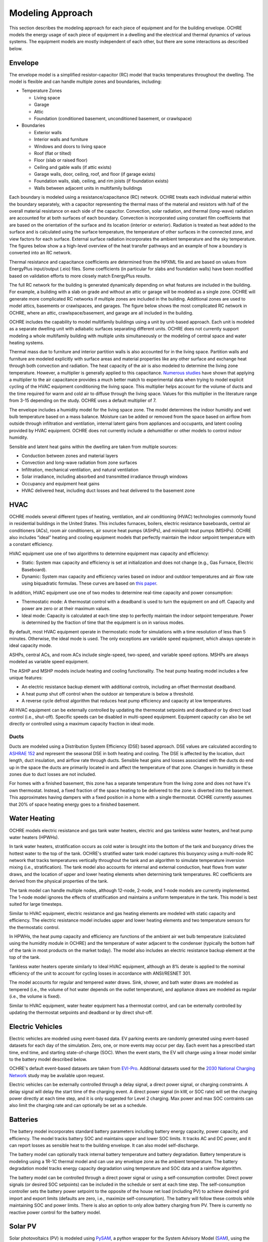 Modeling Approach
=================

This section describes the modeling approach for each piece of equipment and
for the building envelope. OCHRE models the energy usage of each piece of
equipment in a dwelling and the electrical and thermal dynamics of various
systems. The equipment models are mostly independent of each other, but there
are some interactions as described below.  

Envelope
--------

The envelope model is a simplified resistor-capacitor (RC) model that tracks
temperatures throughout the dwelling. The model is flexible and can handle
multiple zones and boundaries, including:

-  Temperature Zones

   -  Living space

   -  Garage

   -  Attic

   -  Foundation (conditioned basement, unconditioned basement, or
      crawlspace)

-  Boundaries

   -  Exterior walls

   -  Interior walls and furniture

   -  Windows and doors to living space

   -  Roof (flat or tilted)

   -  Floor (slab or raised floor)

   -  Ceiling and gable walls (if attic exists)

   -  Garage walls, door, ceiling, roof, and floor (if garage exists)

   -  Foundation walls, slab, ceiling, and rim joists (if foundation
      exists)

   -  Walls between adjacent units in multifamily buildings

Each boundary is modeled using a resistance/capacitance (RC) network. OCHRE
treats each individual material within the boundary separately, with a
capacitor representing the thermal mass of the material and resistors with
half of the overall material resistance on each side of the capacitor.
Convection, solar radiation, and thermal (long-wave) radiation are accounted
for at both surfaces of each boundary. Convection is incorporated using
constant film coefficients that are based on the orientation of the surface
and its location (interior or exterior). Radiation is treated as heat added to
the surface and is calculated using the surface temperature, the temperature
of other surfaces in the connected zone, and view factors for each surface.
External surface radiation incorporates the ambient temperature and the sky
temperature. The figures below show a a high-level overview of the heat
transfer pathways and an example of how a boundary is converted into an RC
network.

.. image:: images/Heat_Transfer_Pathways.png
  :width: 500
  :alt: Schematic of a home with all optional zones and heat transfer pathways

.. image:: images/Wall_RC_Network.png
  :width: 800
  :alt: Schematic of how RC networks are generated for each surface

Thermal resistance and capacitance coefficients are determined from the HPXML
file and are based on values from EnergyPlus input/output (.eio) files. Some
coefficients (in particular for slabs and foundation walls) have been modified
based on validation efforts to more closely match EnergyPlus results.

The full RC network for the building is generated dynamically depending on
what features are included in the building. For example, a building with a
slab on grade and without an attic or garage will be modeled as a single zone.
OCHRE will generate more complicated RC networks if multiple zones are
included in the building. Additional zones are used to model attics, basements
or crawlspaces, and garages. The figure below shows the most complicated RC
network in OCHRE, where an attic, crawlspace/basement, and garage are all
included in the building.

.. image:: images/RC_network.png
  :width: 500
  :alt: The full RC network for a building. Each rectangle represents the RC network shown in Figure 1

OCHRE includes the capability to model multifamily buildings using a unit by
unit-based approach. Each unit is modeled as a separate dwelling unit with
adiabatic surfaces separating different units. OCHRE does not currently
support modeling a whole multifamily building with multiple units
simultaneously or the modeling of central space and water heating systems.

Thermal mass due to furniture and interior partition walls is also accounted
for in the living space. Partition walls and furniture are modeled explicitly
with surface areas and material properties like any other surface and exchange
heat through both convection and radiation. The heat capacity of the air is
also modeled to determine the living zone temperature. However, a multiplier
is generally applied to this capacitance. `Numerous studies
<https://docs.google.com/spreadsheets/d/1ebSmvDFdXEXVRdvkzqMF1C9MwHrHCQKFF75QMkPgd7A/edit?pli=1#gid=0>`__
have shown that applying a multiplier to the air capacitance provides a much
better match to experimental data when trying to model explicit cycling of the
HVAC equipment conditioning the living space. This multiplier helps account
for the volume of ducts and the time required for warm and cold air to diffuse
through the living space. Values for this multiplier in the literature range
from 3-15 depending on the study. OCHRE uses a default multiplier of 7.

The envelope includes a humidity model for the living space zone. The model
determines the indoor humidity and wet bulb temperature based on a mass
balance. Moisture can be added or removed from the space based on airflow from
outside through infiltration and ventilation, internal latent gains from
appliances and occupants, and latent cooling provided by HVAC equipment. OCHRE
does not currently include a dehumidifier or other models to control indoor
humidity.

Sensible and latent heat gains within the dwelling are taken from multiple
sources:

-  Conduction between zones and material layers

-  Convection and long-wave radiation from zone surfaces

-  Infiltration, mechanical ventilation, and natural ventilation

-  Solar irradiance, including absorbed and transmitted irradiance
   through windows

-  Occupancy and equipment heat gains

-  HVAC delivered heat, including duct losses and heat delivered to the
   basement zone

HVAC
----

OCHRE models several different types of heating, ventilation, and air
conditioning (HVAC) technologies commonly found in residential buildings in
the United States. This includes furnaces, boilers, electric resistance
baseboards, central air conditioners (ACs), room air conditioners, air source
heat pumps (ASHPs), and minisplit heat pumps (MSHPs). OCHRE also includes
“ideal” heating and cooling equipment models that perfectly maintain the
indoor setpoint temperature with a constant efficiency.

HVAC equipment use one of two algorithms to determine equipment max capacity
and efficiency:

-  Static: System max capacity and efficiency is set at initialization and
   does not change (e.g., Gas Furnace, Electric Baseboard).

-  Dynamic: System max capacity and efficiency varies based on indoor and
   outdoor temperatures and air flow rate using biquadratic formulas. These
   curves are based on `this paper
   <https://scholar.colorado.edu/concern/graduate_thesis_or_dissertations/r781wg40j>`__.

In addition, HVAC equipment use one of two modes to determine real-time
capacity and power consumption:

-  Thermostatic mode: A thermostat control with a deadband is used to turn the
   equipment on and off. Capacity and power are zero or at their maximum
   values.

-  Ideal mode: Capacity is calculated at each time step to perfectly maintain
   the indoor setpoint temperature. Power is determined by the fraction of
   time that the equipment is on in various modes.

By default, most HVAC equipment operate in thermostatic mode for simulations
with a time resolution of less than 5 minutes. Otherwise, the ideal mode is
used. The only exceptions are variable speed equipment, which always operate
in ideal capacity mode.

ASHPs, central ACs, and room ACs include single-speed, two-speed, and variable
speed options. MSHPs are always modeled as variable speed equipment.

The ASHP and MSHP models include heating and cooling functionality. The heat
pump heating model includes a few unique features:

-  An electric resistance backup element with additional controls, including
   an offset thermostat deadband.
-  A heat pump shut off control when the outdoor air temperature is below a
   threshold.
-  A reverse cycle defrost algorithm that reduces heat pump efficiency and
   capacity at low temperatures.

All HVAC equipment can be externally controlled by updating the thermostat
setpoints and deadband or by direct load control (i.e., shut-off). Specific
speeds can be disabled in multi-speed equipment. Equipment capacity can also
be set directly or controlled using a maximum capacity fraction in ideal mode.

Ducts
~~~~~

Ducts are modeled using a Distribution System Efficiency (DSE) based approach.
DSE values are calculated according to `ASHRAE 152
<https://webstore.ansi.org/standards/ashrae/ansiashrae1522004>`__ and
represent the seasonal DSE in both heating and cooling. The DSE is affected by
the location, duct length, duct insulation, and airflow rate through ducts.
Sensible heat gains and losses associated with the ducts do end up in the
space the ducts are primarily located in and affect the temperature of that
zone. Changes in humidity in these zones due to duct losses are not included.

For homes with a finished basement, this zone has a separate temperature from
the living zone and does not have it's own thermostat. Instead, a fixed
fraction of the space heating to be delivered to the zone is diverted into the
basement. This approximates having dampers with a fixed position in a home
with a single thermostat. OCHRE currently assumes that 20% of space heating
energy goes to a finished basement.

Water Heating
-------------

OCHRE models electric resistance and gas tank water heaters, electric and gas
tankless water heaters, and heat pump water heaters (HPWHs).

In tank water heaters, stratification occurs as cold water is brought into the
bottom of the tank and buoyancy drives the hottest water to the top of the
tank. OCHRE's stratified water tank model captures this buoyancy using a
multi-node RC network that tracks temperatures vertically throughout the tank
and an algorithm to simulate temperature inversion mixing (i.e.,
stratification). The tank model also accounts for internal and external
conduction, heat flows from water draws, and the location of upper and lower
heating elements when determining tank temperatures. RC coefficients are
derived from the physical properties of the tank.

The tank model can handle multiple nodes, although 12-node, 2-node, and 1-node
models are currently implemented. The 1-node model ignores the effects of
stratification and maintains a uniform temperature in the tank. This model is
best suited for large timesteps.

Similar to HVAC equipment, electric resistance and gas heating elements are
modeled with static capacity and efficiency. The electric resistance model
includes upper and lower heating elements and two temperature sensors for the
thermostatic control.

In HPWHs, the heat pump capacity and efficiency are functions of the ambient
air wet bulb temperature (calculated using the humidity module in OCHRE) and
the temperature of water adjacent to the condenser (typically the bottom half
of the tank in most products on the market today). The model also includes an
electric resistance backup element at the top of the tank.

Tankless water heaters operate similarly to Ideal HVAC equipment, although an
8% derate is applied to the nominal efficiency of the unit to account for
cycling losses in accordance with ANSI/RESNET 301.

The model accounts for regular and tempered water draws. Sink, shower, and
bath water draws are modeled as tempered (i.e., the volume of hot water
depends on the outlet temperature), and appliance draws are modeled as regular
(i.e., the volume is fixed).

Similar to HVAC equipment, water heater equipment has a thermostat control,
and can be externally controlled by updating the thermostat setpoints and
deadband or by direct shut-off.

Electric Vehicles
-----------------

Electric vehicles are modeled using event-based data. EV parking events are
randomly generated using event-based datasets for each day of the simulation.
Zero, one, or more events may occur per day. Each event has a prescribed start
time, end time, and starting state-of-charge (SOC). When the event starts, the
EV will charge using a linear model similar to the battery model described
below.

OCHRE's default event-based datasets are taken from `EVI-Pro
<https://www.nrel.gov/transportation/evi-pro.html>`__. Additional datasets
used for the `2030 National Charging Network
<https://www.nrel.gov/docs/fy23osti/85654.pdf>`__ study may be available upon
request.

Electric vehicles can be externally controlled through a delay signal, a
direct power signal, or charging constraints. A delay signal will delay the
start time of the charging event. A direct power signal (in kW, or SOC rate)
will set the charging power directly at each time step, and it is only
suggested for Level 2 charging. Max power and max SOC contraints can also
limit the charging rate and can optionally be set as a schedule.

Batteries
---------

The battery model incorporates standard battery parameters including battery
energy capacity, power capacity, and efficiency. The model tracks battery SOC
and maintains upper and lower SOC limits. It tracks AC and DC power, and it
can report losses as sensible heat to the building envelope. It can also model
self-discharge.

The battery model can optionally track internal battery temperature and
battery degradation. Battery temperature is modeling using a 1R-1C thermal
model and can use any envelope zone as the ambient temperature. The battery
degradation model tracks energy capacity degradation using temperature and SOC
data and a rainflow algorithm.

The battery model can be controlled through a direct power signal or using a
self-consumption controller. Direct power signals (or desired SOC setpoints)
can be included in the schedule or sent at each time step. The
self-consumption controller sets the battery power setpoint to the opposite of
the house net load (including PV) to achieve desired grid import and export
limits (defaults are zero, i.e., maximize self-consumption). The battery will
follow these controls while maintaining SOC and power limits. There is also an
option to only allow battery charging from PV. There is currently no reactive
power control for the battery model.

Solar PV
--------

Solar photovoltaics (PV) is modeled using `PySAM
<https://pysam.readthedocs.io/en/latest/api.html>`__, a python wrapper for the
System Advisory Model (`SAM <https://sam.nrel.gov/>`__), using the PVWatts
module. SAM's default values are used for the PV model, although the user must
select the PV system capacity and can specify the tilt angle, azimuth, and
inverter properties.

PV can be externally controlled through a direct setpoint for real and
reactive power. The user can define an inverter size and a minimum power
factor threshold to curtail real or reactive power. Watt- and Var-priority
modes are available.

Generators
----------

Gas-based generators and fuel cells can be modeled for resilience analysis.
These models include power capacity and efficiency parameters similar to the
battery model. Control options are also similar to the battery model.

Other Loads
-----------

OCHRE includes many other common end-use loads that are modeled using a
load profile schedule. Load profiles, as well as sensible and latent
heat gain coefficients, are included in the input files. These loads can
be electric or natural gas loads. Schedule-based loads include:

-  Appliances (clothes washer, clothes dryer, dishwasher, refrigerator,
   cooking range)

-  Lighting (indoor, exterior, garage, basement)

-  Ceiling fan and ventilation fan

-  Pool and spa equipment (spump and heaters)

-  Miscellaneous electric loads (television, small kitchen appliances, other)

-  Miscellaneous gas loads (grill, fireplace, lighting)

These loads are not typically controlled, but they can be externally
controlled using a load fraction. For example, a user can set the load
fraction to zero to simulate an outage or a resilience use case.

Equipment Interactions
----------------------

Equipment models in OCHRE are mostly independent of each other, but there are
some electrical and thermal interactions between them. These interactions are
modeled when simulating a full dwelling; they will not be modeled when
simulating a single piece of equipment unless explicitly specified by the
user. Interactions include:

- Many equipment models have sensible and latent heat gains that impact the
  envelope temperatures and therefore impact the energy consumption of the
  HVAC system. For this reason, we do not recommend running HVAC equipment
  without a full dwelling model.

- HVAC equipment, water heaters, and batteries can have some variables that
  depend on envelope temperatures. Envelope tempreatures may need to be
  specified when simulating water heaters, and batteries by themselves.

- Battery and generator energy use will depend on other equipment energy use
  when running in self-consumption mode. They can impact the energy use of
  other equipment when running in islanded mode by forcing the power to shut
  off if they can't provide enough backup power. Batteries can also be
  constrained to only charge from net or gross solar generation. 

Co-simulation
-------------

OCHRE is designed to be run in co-simulation with controllers, aggregators,
grid models, and other agents. The inputs and outputs of key functions are
designed to connect with these agents for streamlined integration. See
`Controller Integration
<https://ochre-nrel.readthedocs.io/en/latest/ControllerIntegration.html>`__
and `Outputs and Analysis
<https://ochre-nrel.readthedocs.io/en/latest/Outputs.html>`__ for details on
the inputs and outputs, respectively.

See `here <https://github.com/NREL/OCHRE/blob/main/bin/run_cosimulation.py>`__
for a simple example that implements OCHRE in co-simulation using HELICS.
There are also co-simulation examples in our `publications list
<https://ochre-nrel.readthedocs.io/en/latest/Introduction.html#citation-and-publications>`__

Unsupported Features
--------------------

While OCHRE is intended to work with OS-HPXML and files created through either
BEopt or ResStock, not every feature in those tools is currently supported in
OCHRE. Features not currently supported are generally lower priority features
that are considered future work. Depending on the impact of the feature, OCHRE
should either return a warning or error when an HPXML file including these
options is supplied. Warnings are used if the option is likely to have a
minimal impact on energy results (such as eaves) and errors are used for a
feature with a substantial impact (such as a ground source heat pump). **Note
that correctly throwing warnings and errors is currently under development.**
The current list of technologies not supported in OCHRE is:

-  Eaves

-  Overhangs

-  Cathedral ceilings

-  Structural Insulated Panel (SIP) walls

-  Ground source heat pumps

-  Fuels other than electricity, natural gas, propane, or oil

   -  Propane and oil equipment are converted to natural gas

-  Dehumidifiers

-  Solar water heaters

-  Desuperheaters
